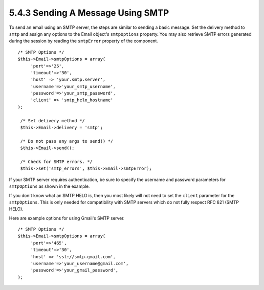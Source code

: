 5.4.3 Sending A Message Using SMTP
----------------------------------

To send an email using an SMTP server, the steps are similar to
sending a basic message. Set the delivery method to ``smtp`` and
assign any options to the Email object's ``smtpOptions`` property.
You may also retrieve SMTP errors generated during the session by
reading the ``smtpError`` property of the component.

::

       /* SMTP Options */
       $this->Email->smtpOptions = array(
            'port'=>'25', 
            'timeout'=>'30',
            'host' => 'your.smtp.server',
            'username'=>'your_smtp_username',
            'password'=>'your_smtp_password',
            'client' => 'smtp_helo_hostname'
       );
    
        /* Set delivery method */
        $this->Email->delivery = 'smtp';
    
        /* Do not pass any args to send() */
        $this->Email->send();
    
        /* Check for SMTP errors. */
        $this->set('smtp_errors', $this->Email->smtpError);

If your SMTP server requires authentication, be sure to specify the
username and password parameters for ``smtpOptions`` as shown in
the example.

If you don't know what an SMTP HELO is, then you most likely will
not need to set the ``client`` parameter for the ``smtpOptions``.
This is only needed for compatibility with SMTP servers which do
not fully respect RFC 821 (SMTP HELO).

Here are example options for using Gmail's SMTP server.

::

       /* SMTP Options */
       $this->Email->smtpOptions = array(
            'port'=>'465', 
            'timeout'=>'30',
            'host' => 'ssl://smtp.gmail.com',
            'username'=>'your_username@gmail.com',
            'password'=>'your_gmail_password',
       );
